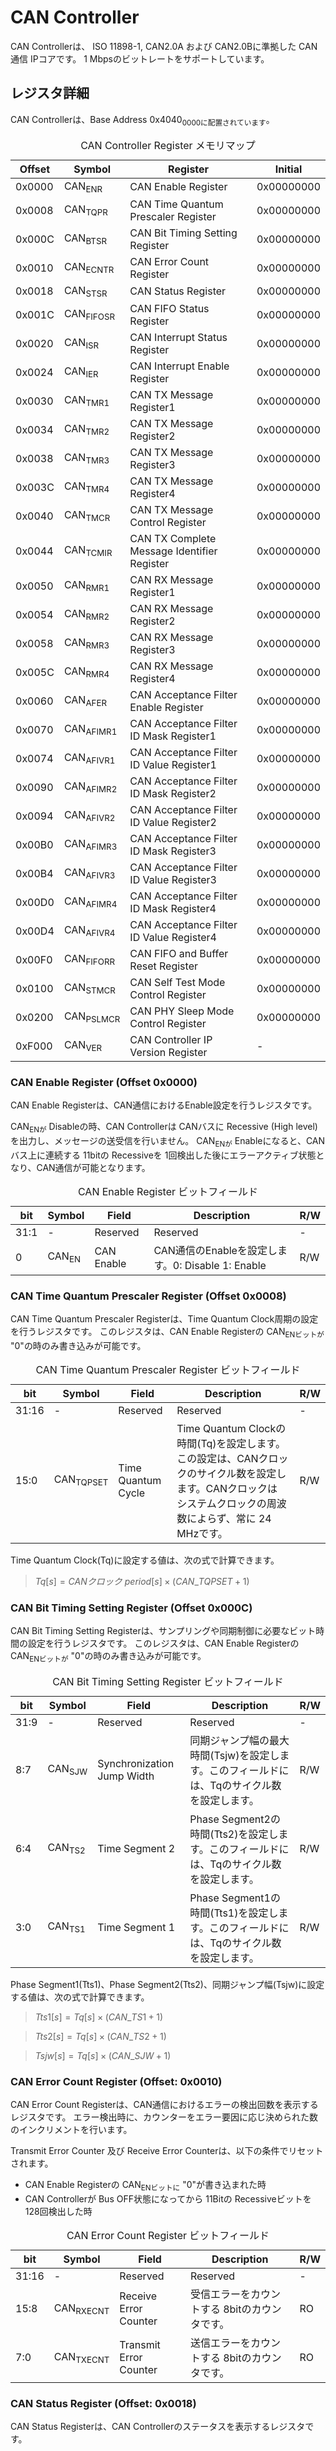 * CAN Controller
  :PROPERTIES:
  :version:  1.0
  :base_address: 0x40400000
  :size:     0x10000
  :END:

CAN Controllerは、 ISO 11898-1, CAN2.0A および CAN2.0Bに準拠した CAN通信 IPコアです。
1 Mbpsのビットレートをサポートしています。

** レジスタ詳細
CAN Controllerは、Base Address 0x4040_0000に配置されています。

#+CAPTION: CAN Controller Register メモリマップ
| Offset | Symbol     | Register                                    |    Initial |
|--------+------------+---------------------------------------------+------------|
| 0x0000 | CAN_ENR    | CAN Enable Register                         | 0x00000000 |
| 0x0008 | CAN_TQPR   | CAN Time Quantum Prescaler Register         | 0x00000000 |
| 0x000C | CAN_BTSR   | CAN Bit Timing Setting Register             | 0x00000000 |
| 0x0010 | CAN_ECNTR  | CAN Error Count Register                    | 0x00000000 |
| 0x0018 | CAN_STSR   | CAN Status Register                         | 0x00000000 |
| 0x001C | CAN_FIFOSR | CAN FIFO Status Register                    | 0x00000000 |
| 0x0020 | CAN_ISR    | CAN Interrupt Status Register               | 0x00000000 |
| 0x0024 | CAN_IER    | CAN Interrupt Enable Register               | 0x00000000 |
| 0x0030 | CAN_TMR1   | CAN TX Message Register1                    | 0x00000000 |
| 0x0034 | CAN_TMR2   | CAN TX Message Register2                    | 0x00000000 |
| 0x0038 | CAN_TMR3   | CAN TX Message Register3                    | 0x00000000 |
| 0x003C | CAN_TMR4   | CAN TX Message Register4                    | 0x00000000 |
| 0x0040 | CAN_TMCR   | CAN TX Message Control Register             | 0x00000000 |
| 0x0044 | CAN_TCMIR  | CAN TX Complete Message Identifier Register | 0x00000000 |
| 0x0050 | CAN_RMR1   | CAN RX Message Register1                    | 0x00000000 |
| 0x0054 | CAN_RMR2   | CAN RX Message Register2                    | 0x00000000 |
| 0x0058 | CAN_RMR3   | CAN RX Message Register3                    | 0x00000000 |
| 0x005C | CAN_RMR4   | CAN RX Message Register4                    | 0x00000000 |
| 0x0060 | CAN_AFER   | CAN Acceptance Filter Enable Register       | 0x00000000 |
| 0x0070 | CAN_AFIMR1 | CAN Acceptance Filter ID Mask Register1     | 0x00000000 |
| 0x0074 | CAN_AFIVR1 | CAN Acceptance Filter ID Value Register1    | 0x00000000 |
| 0x0090 | CAN_AFIMR2 | CAN Acceptance Filter ID Mask Register2     | 0x00000000 |
| 0x0094 | CAN_AFIVR2 | CAN Acceptance Filter ID Value Register2    | 0x00000000 |
| 0x00B0 | CAN_AFIMR3 | CAN Acceptance Filter ID Mask Register3     | 0x00000000 |
| 0x00B4 | CAN_AFIVR3 | CAN Acceptance Filter ID Value Register3    | 0x00000000 |
| 0x00D0 | CAN_AFIMR4 | CAN Acceptance Filter ID Mask Register4     | 0x00000000 |
| 0x00D4 | CAN_AFIVR4 | CAN Acceptance Filter ID Value Register4    | 0x00000000 |
| 0x00F0 | CAN_FIFORR | CAN FIFO and Buffer Reset Register          | 0x00000000 |
| 0x0100 | CAN_STMCR  | CAN Self Test Mode Control Register         | 0x00000000 |
| 0x0200 | CAN_PSLMCR | CAN PHY Sleep Mode Control Register         | 0x00000000 |
| 0xF000 | CAN_VER    | CAN Controller IP Version Register          |          - |

*** CAN Enable Register (Offset 0x0000)
CAN Enable Registerは、CAN通信におけるEnable設定を行うレジスタです。

CAN_ENが Disableの時、CAN Controllerは CANバスに Recessive (High level)を出力し、メッセージの送受信を行いません。
CAN_ENが Enableになると、CANバス上に連続する 11bitの Recessiveを 1回検出した後にエラーアクティブ状態となり、CAN通信が可能となります。

#+CAPTION: CAN Enable Register ビットフィールド
|  bit | Symbol | Field      | Description                                       | R/W |
|------+--------+------------+---------------------------------------------------+-----|
| 31:1 | -      | Reserved   | Reserved                                          | -   |
|    0 | CAN_EN | CAN Enable | CAN通信のEnableを設定します。0: Disable 1: Enable | R/W |

*** CAN Time Quantum Prescaler Register (Offset 0x0008)
CAN Time Quantum Prescaler Registerは、Time Quantum Clock周期の設定を行うレジスタです。
このレジスタは、CAN Enable Registerの CAN_ENビットが "0"の時のみ書き込みが可能です。

#+CAPTION: CAN Time Quantum Prescaler Register ビットフィールド
|   bit | Symbol     | Field              | Description                                                                                                                                                  | R/W |
|-------+------------+--------------------+--------------------------------------------------------------------------------------------------------------------------------------------------------------+-----|
| 31:16 | -          | Reserved           | Reserved                                                                                                                                                     | -   |
|  15:0 | CAN_TQPSET | Time Quantum Cycle | Time Quantum Clockの時間(Tq)を設定します。この設定は、CANクロックのサイクル数を設定します。CANクロックは システムクロックの周波数によらず、常に 24 MHzです。 | R/W |

Time Quantum Clock(Tq)に設定する値は、次の式で計算できます。
#+BEGIN_QUOTE
$Tq[s] = CANクロック\ period[s] \times \left(CAN\_TQPSET+1\right)$
#+END_QUOTE

*** CAN Bit Timing Setting Register (Offset 0x000C)
CAN Bit Timing Setting Registerは、サンプリングや同期制御に必要なビット時間の設定を行うレジスタです。
このレジスタは、CAN Enable Registerの CAN_ENビットが "0"の時のみ書き込みが可能です。

#+CAPTION: CAN Bit Timing Setting Register ビットフィールド
|  bit | Symbol  | Field                      | Description                                                                                  | R/W |
|------+---------+----------------------------+----------------------------------------------------------------------------------------------+-----|
| 31:9 | -       | Reserved                   | Reserved                                                                                     | -   |
|  8:7 | CAN_SJW | Synchronization Jump Width | 同期ジャンプ幅の最大時間(Tsjw)を設定します。このフィールドには、Tqのサイクル数を設定します。 | R/W |
|  6:4 | CAN_TS2 | Time Segment 2             | Phase Segment2の時間(Tts2)を設定します。このフィールドには、Tqのサイクル数を設定します。     | R/W |
|  3:0 | CAN_TS1 | Time Segment 1             | Phase Segment1の時間(Tts1)を設定します。このフィールドには、Tqのサイクル数を設定します。     | R/W |

Phase Segment1(Tts1)、Phase Segment2(Tts2)、同期ジャンプ幅(Tsjw)に設定する値は、次の式で計算できます。
#+BEGIN_QUOTE
$Tts1[s] = Tq[s] \times \left(CAN\_TS1+1\right)$
#+END_QUOTE
#+BEGIN_QUOTE
$Tts2[s] = Tq[s] \times \left(CAN\_TS2+1\right)$
#+END_QUOTE
#+BEGIN_QUOTE
$Tsjw[s] = Tq[s] \times \left(CAN\_SJW+1\right)$
#+END_QUOTE

*** CAN Error Count Register (Offset: 0x0010)
CAN Error Count Registerは、CAN通信におけるエラーの検出回数を表示するレジスタです。
エラー検出時に、カウンターをエラー要因に応じ決められた数のインクリメントを行います。

Transmit Error Counter 及び Receive Error Counterは、以下の条件でリセットされます。
- CAN Enable Registerの CAN_ENビットに "0"が書き込まれた時
- CAN Controllerが Bus OFF状態になってから 11Bitの Recessiveビットを 128回検出した時

#+CAPTION: CAN Error Count Register ビットフィールド
|   bit | Symbol     | Field                  | Description                                   | R/W |
|-------+------------+------------------------+-----------------------------------------------+-----|
| 31:16 | -          | Reserved               | Reserved                                      | -   |
|  15:8 | CAN_RXECNT | Receive Error Counter  | 受信エラーをカウントする 8bitのカウンタです。 | RO  |
|   7:0 | CAN_TXECNT | Transmit Error Counter | 送信エラーをカウントする 8bitのカウンタです。 | RO  |

*** CAN Status Register (Offset: 0x0018)
CAN Status Registerは、CAN Controllerのステータスを表示するレジスタです。

#+CAPTION: CAN Status Register ビットフィールド
|  bit | Symbol     | Field                        | Description                                                                                                                                                                                    | R/W |
|------+------------+------------------------------+------------------------------------------------------------------------------------------------------------------------------------------------------------------------------------------------+-----|
| 31:9 | -          | Reserved                     | Reserved                                                                                                                                                                                       | -   |
|    8 | CAN_TCIFFL | TXCOMPID FIFO Full           | TXCOMPID FIFOの Full状態を示すビットです。0: TXCOMPID FIFOは Not Full状態 1: TXCOMPID FIFOは Full状態                                                                                          | RO  |
|    7 | CAN_RXFFL  | RX FIFO Full                 | RX FIFOの Full状態を示すビットです。0: RX FIFOは Not Full状態 1: RX FIFOは Full状態                                                                                                            | RO  |
|    6 | CAN_TXFFL  | TX FIFO Full                 | TX FIFOの Full状態を示すビットです。0: TX FIFOは Not Full状態 1: TX FIFOが Full状態                                                                                                            | RO  |
|    5 | CAN_TXHBFL | TX High Priority Buffer Full | TX High Priority Bufferの Full状態を示すビットです。0: TX High Priority Bufferは Not Full状態  1: TX High Priority BufferはFull状態                                                            | RO  |
|    4 | CAN_TXFNEP | TX FIFO Not Empty            | TX FIFOの Empty状態を示すビットです。0: TX FIFOは Empty状態 1: TX FIFOは Not Empty状態                                                                                                         | RO  |
|  3:2 | CAN_ESTS   | Error Status                 | Errorステータスを示すビットです。0b00: CAN_EN Disable 0b01: Error Active状態 0b10: Error Passive状態 0b11: Bus OFF状態                                                                         | RO  |
|    1 | CAN_EWRN   | Error Warning                | Error Warningステータスを示すビットです。Transmit Error Counterまたは Receive Error Counterが 96以上の値を示すとき、Error Warning状態と認識します。0: 非Error Warning状態 1: Error Warning状態 | RO  |
|    0 | CAN_BBUSY  | Bus Busy                     | CANバスのステータスを示すビットです。0: Bus Idle状態 または CAN_ENが Disable状態 1: Bus Busy状態 (CANバスの通信が行われている状態)                                                             | RO  |

*** CAN FIFO Status Register (Offset 0x001C)
CAN FIFO Status Registerは、TX FIFO 及び RX FIFOに格納されている CAN Messageの量を読み出すためのレジスタです。

#+CAPTION: CAN FIFO Status Register ビットフィールド
|   bit | Symbol        | Field             | Description                                                         | R/W |
|-------+---------------+-------------------+---------------------------------------------------------------------+-----|
| 31:23 | -             | Reserved          | Reserved                                                            | -   |
| 22:16 | CAN_RXFIFOLVL | CAN RX FIFO Level | RX FIFOに格納されている CAN Messageの現在の量を示すフィールドです。 | RO  |
|  15:7 | -             | Reserved          | Reserved                                                            | -   |
|   6:0 | CAN_TXFIFOLVL | CAN TX FIFO Level | TX FIFOに格納されている CAN Messageの現在の量を示すフィールドです。 | RO  |

*** CAN Interrupt Status Register (Offset: 0x0020)
CAN Interrupt Status Registerは、CAN Controllerの動作における割り込みステータスレジスタです。
CAN_TRNSDNビットを除き、それぞれのビットは 1をセットすると、該当の割り込みをクリアする事ができます。

#+CAPTION: CAN Interrupt Status Register ビットフィールド
|   bit | Symbol      | Field                            | Description                                                                                                                                                                                                                                                                                                                             | R/W  |
|-------+-------------+----------------------------------+-----------------------------------------------------------------------------------------------------------------------------------------------------------------------------------------------------------------------------------------------------------------------------------------------------------------------------------------+------|
| 31:19 | -           | Reserved                         | Reserved                                                                                                                                                                                                                                                                                                                                | -    |
|    18 | CAN_BUSOFF  | Bus Off                          | Bus Offが発生したことを示すビットです。送信エラーカウント値が 255を超える状態を検出した場合に本ビットが "1"にセットされます。                                                                                                                                                                                                           | R/WC |
|    17 | CAN_ERRPSV  | Error Passive                    | Error Passiveが発生したことを示すビットです。送信エラーカウント値 または 受信エラーカウント値が 128を超えた場合に本ビットが "1"にセットされます。                                                                                                                                                                                       | R/WC |
|    16 | CAN_ERRWRN  | Error Warning                    | Error Warningが発生したことを示すビットです。送信エラーカウント値 または 受信エラーカウント値が 96を超えた場合に本ビットが "1"にセットされます。                                                                                                                                                                                        | R/WC |
|    15 | -           | Reserved                         | Reserved                                                                                                                                                                                                                                                                                                                                | -    |
|    14 | CAN_TCIFOVF | TXCOMPID FIFO Overflow           | TXCOMPID FIFOの Overflowが発生したことを示すビットです。TXCOMPID FIFO容量を超える量の、送信が完了した CANフレームのメッセージ識別子が格納された場合に本ビットが "1"にセットされます。                                                                                                                                                   | R/WC |
|    13 | CAN_TCIFUDF | TXCOMPID FIFO Underflow          | TXCOMPID FIFOの Underflowが発生したことを示すビットです。TXCOMPID FIFOが Empty状態の時に、CAN TX Complete Message Identifier Registerから読み出しを行った場合に本ビットが "1"にセットされます。                                                                                                                                         | R/WC |
|    12 | CAN_ACKER   | ACK Error                        | ACK Errorが発生したことを示すビットです。データフレーム、リモートフレームの送信中に ACK Slotビットで Recessive ("1")を検出した場合に本ビットが "1"にセットされます。                                                                                                                                                                    | R/WC |
|    11 | CAN_BITER   | BIT Error                        | BIT Errorが発生したことを示すビットです。送信中の値と異なる受信値を検出した場合に本ビットが "1"にセットされます。                                                                                                                                                                                                                       | R/WC |
|    10 | CAN_STFER   | Stuff Error                      | Stuff Errorが発生したことを示すビットです。受信中に CANバス上で同一の値を連続 6回検出した場合に本ビットが "1"にセットされます。                                                                                                                                                                                                         | R/WC |
|     9 | CAN_FMER    | Form Error                       | Form Errorが発生したことを示すビットです。受信中フレームの固定フィールド内で異なる Formatを検出した場合に本ビットが "1"にセットされます。                                                                                                                                                                                               | R/WC |
|     8 | CAN_CRCER   | CRC Error                        | CRC Errorが発生したことを示すビットです。受信したデータフレーム、リモートフレームの CRC値の期待不一致を検出した場合に本ビットが "1"にセットされます。                                                                                                                                                                                   | R/WC |
|     7 | CAN_RXFOVF  | RX FIFO Overflow                 | RX FIFOの Overflowが発生したことを示すビットです。RX FIFO容量を超えるメッセージを受信した場合に本ビットが "1"にセットされます。                                                                                                                                                                                                         | R/WC |
|     6 | CAN_RXFUDF  | RX FIFO Underflow                | RX FIFOの Underflowが発生したことを示すビットです。RX FIFOが Empty状態の時に、CAN RX Message Registerから読み出しを行った場合に本ビットが "1"にセットされます。                                                                                                                                                                         | R/WC |
|     5 | CAN_RXFVAL  | RX FIFO Data Valid               | RX FIFOにデータが格納されていることを示すビットです。RX FIFOが Not Empty状態となった場合に本ビットが "1"にセットされます。本ビットはクリアしても RX FIFOが Empty状態になるまで、セットされます。RX FIFOに複数のメッセージが格納されている場合、CAN RX Message Registerを読み出した時に、このビットがセットされます。                    | R/WC |
|     4 | CAN_RCVDN   | CAN Message Receive Done         | 新しいメッセージを受信した事を示すビットです。データフレームまたはリモートフレームを正常に受信し、RX FIFOへの受信メッセージの格納が完了した時、本ビットが "1"にセットされます。                                                                                                                                                         | R/WC |
|     3 | CAN_TXFOVF  | TX FIFO Overflow                 | TX FIFOの Overflowが発生したことを示すビットです。TX FIFO容量を超えるメッセージを TX FIFOに書き込んだ場合、本ビットが "1"にセットされます。                                                                                                                                                                                             | R/WC |
|     2 | CAN_TXHBOVF | TX High Priority Buffer Overflow | TX High Priority Bufferの Overflowが発生したことを示すビットです。TX High Priority Bufferにメッセージが格納されている状態で TX High Priority Bufferに別のメッセージを書き込んだ場合、本ビットが "1"にセットされます。                                                                                                                   | R/WC |
|     1 | CAN_ARBLST  | CAN Arbitration Lost             | 送信メッセージの Arbitration Lostが発生した事を示すビットです。データフレーム、リモートフレームの送信中に他ノードとの送信競合が発生し、調停制御により送信を停止した時、本ビットが "1"にセットされます。                                                                                                                                 | R/WC |
|     0 | CAN_TRNSDN  | CAN Message Transmit Done        | メッセージを送信したことを示すビットです。CAN TX Message Control Registerの TXDCEビットを "1"にセットして書き込んだデータフレームまたはリモートフレームの送信が正常に完了し、送信したメッセージ識別子 (IDR)が TXCOMPID FIFOに格納された時、本ビットが "1"にセットされます。本ビットは TXCOMPID FIFOが Empty状態になるとクリアされます。 | RO   |

*** CAN Interrupt Enable Register (Offset: 0x0024)
CAN Interrupt Enable Registerは、CAN Controllerの動作において発生した割り込みイベントを割り込み出力信号に通知するか設定するためのレジスタです。

#+CAPTION: CAN Interrupt Enable Register ビットフィールド
|   bit | Symbol         | Field                                   | Description                                                                                                 | R/W |
|-------+----------------+-----------------------------------------+-------------------------------------------------------------------------------------------------------------+-----|
| 31:19 | -              | Reserved                                | Reserved                                                                                                    | -   |
|    18 | CAN_BUSOFFENB  | Bus Off Enable                          | CAN Controllerの動作においてCAN_BUSOFFイベントが発生した時に割り込み信号を発生させるかどうかを設定します。  | R/W |
|    17 | CAN_ERRPSVENB  | Error Passive Enable                    | CAN Controllerの動作においてCAN_ERRPSVイベントが発生した時に割り込み信号を発生させるかどうかを設定します。  | R/W |
|    16 | CAN_ERRWRNENB  | Error Warning Enable                    | CAN Controllerの動作においてCAN_ERRWRNイベントが発生した時に割り込み信号を発生させるかどうかを設定します。  | R/W |
|    15 | -              | Reserved                                | Reserved                                                                                                    | -   |
|    14 | CAN_TCIFOVFENB | TXCOMPID FIFO Overflow Enable           | CAN Controllerの動作においてCAN_TCIFOVFイベントが発生した時に割り込み信号を発生させるかどうかを設定します。 | R/W |
|    13 | CAN_TCIFUDFENB | TXCOMPID FIFO Underflow Enable          | CAN Controllerの動作においてCAN_TCIFUDFイベントが発生した時に割り込み信号を発生させるかどうかを設定します。 | R/W |
|    12 | CAN_ACKERENB   | ACK Error Enable                        | CAN Controllerの動作においてCAN_ACKERイベントが発生した時に割り込み信号を発生させるかどうかを設定します。   | R/W |
|    11 | CAN_BITERENB   | BIT Error Enable                        | CAN Controllerの動作においてCAN_BITERイベントが発生した時に割り込み信号を発生させるかどうかを設定します。   | R/W |
|    10 | CAN_STFERENB   | Stuff Error Enable                      | CAN Controllerの動作においてCAN_STFERイベントが発生した時に割り込み信号を発生させるかどうかを設定します。   | R/W |
|     9 | CAN_FMERENB    | Form Error Enable                       | CAN Controllerの動作においてCAN_FMERイベントが発生した時に割り込み信号を発生させるかどうかを設定します。    | R/W |
|     8 | CAN_CRCERENB   | CRC Error Enable                        | CAN Controllerの動作においてCAN_CRCERイベントが発生した時に割り込み信号を発生させるかどうかを設定します。   | R/W |
|     7 | CAN_RXFOVFENB  | RX FIFO Overflow Enable                 | CAN Controllerの動作においてCAN_RXFOVFイベントが発生した時に割り込み信号を発生させるかどうかを設定します。  | R/W |
|     6 | CAN_RXFUDFENB  | RX FIFO Underflow Enable                | CAN Controllerの動作においてCAN_RXFUDFイベントが発生した時に割り込み信号を発生させるかどうかを設定します。  | R/W |
|     5 | CAN_RXFVALENB  | RX FIFO Data Valid Enable               | CAN Controllerの動作においてCAN_RXFVALイベントが発生した時に割り込み信号を発生させるかどうかを設定します。  | R/W |
|     4 | CAN_RCVDNENB   | CAN Message Receive Done Enable         | CAN Controllerの動作においてCAN_RCVDNイベントが発生した時に割り込み信号を発生させるかどうかを設定します。   | R/W |
|     3 | CAN_TXFOVFENB  | TX FIFO Overflow Enable                 | CAN Controllerの動作においてCAN_TXFOVFイベントが発生した時に割り込み信号を発生させるかどうかを設定します。  | R/W |
|     2 | CAN_TXHBOVFENB | TX High Priority Buffer Overflow Enable | CAN Controllerの動作においてCAN_TXHBOVFイベントが発生した時に割り込み信号を発生させるかどうかを設定します。 | R/W |
|     1 | CAN_ARBLSTENB  | CAN Arbitration Lost Enable             | CAN Controllerの動作においてCAN_ARBLSTイベントが発生した時に割り込み信号を発生させるかどうかを設定します。  | R/W |
|     0 | CAN_TRNSDNENB  | CAN Message Transmit Done Enable        | CAN Controllerの動作においてCAN_TRNSDNイベントが発生した時に割り込み信号を発生させるかどうかを設定します。  | R/W |

*** CAN TX Message Register 1 (Offset 0x0030)
CAN TX Message Register 1は、送信する CANフレームのメッセージ識別子 (IDR)を TX FIFO または TX High Priority Bufferに書き込むためのレジスタです。
データを書き込む Storageの選択は、送信メッセージを CAN TX Message Register 1, 2, 3, 4へ書き込んだ後に行う、CAN TX Message Control Registerの制御により行います。

#+CAPTION: CAN TX Message Register 1 ビットフィールド
|   bit | Symbol     | Field                                   | Description                                                                                                                                                                                             | R/W |
|-------+------------+-----------------------------------------+---------------------------------------------------------------------------------------------------------------------------------------------------------------------------------------------------------+-----|
| 31:21 | CAN_TXID1  | TX Standard Message ID                  | ID[28:18]を書き込むためのフィールドです。標準フレーム、拡張フレームの両方の送信時に使用されます。                                                                                                       | R/W |
|    20 | CAN_TXSRTR | TX Standard Remote Transmission Request | RTR、SRRを書き込むためのビットです。標準フレーム、拡張フレームの両方の送信時に使用されます。- RTR(標準フレーム): 0: データフレーム 1: リモートフレーム - SRR(拡張フレーム): 1に設定する必要があります。 | R/W |
|    19 | CAN_TXIDE  | TX Identifier Extension                 | IDEを書き込むためのビットです。標準フレーム、拡張フレームの両方の送信時に使用されます。0: 標準フレーム 1: 拡張フレーム                                                                                  | R/W |
|  18:1 | CAN_TXID2  | TX Extended Message ID                  | ID[17:0]を書き込むためのフィールドです。拡張フレーム送信時のみ使用されます。CAN_TXIDEビットを "0"に設定した場合、このフィールドに書き込んだデータは使用されません。                                     | R/W |
|     0 | CAN_TXERTR | TX Extended Remote Transmission Request | 拡張フレーム送信でのみ使用されるRTRを書き込むためのビットです。0: データフレーム 1: リモートフレーム CAN_TXIDEビットを0に設定した場合は、このビットの書き込み値は使用されません。                       | R/W |

*** CAN TX Message Register 2 (Offset 0x0034)
CAN TX Message Register 2は、送信する CANフレームのデータ長コード (DLC)を TX FIFO または TX High Priority Bufferに書き込むためのレジスタです。
データを書き込む Storageの選択は、送信メッセージを CAN TX Message Register 1, 2, 3, 4へ書き込んだ後に行う、CAN TX Message Control Registerの制御により行います。

#+CAPTION: CAN TX Message Register 2 ビットフィールド
|  bit | Symbol    | Field               | Description                                                                                                                                                                                                                               | R/W |
|------+-----------+---------------------+-------------------------------------------------------------------------------------------------------------------------------------------------------------------------------------------------------------------------------------------+-----|
| 31:4 | -         | Reserved            | Reserved                                                                                                                                                                                                                                  | -   |
|  3:0 | CAN_TXDLC | TX Data Length Code | DCL[3:0]を書き込むためのフィールドです。標準フレーム、拡張フレームの両方の送信時に使用されます。このフィールドには データフレームの送信 Byte数や リモートフレームの送信時に要求するデータの Byte数を設定します。設定可能な値は 0〜8です。 | R/W |

*** CAN TX Message Register 3 (Offset 0x0038)
CAN TX Message Register 3は、CANのデータフレームを送信する場合において、データフィールドの Byte 0から Byte 3 (Data Word 1)を TX FIFO または TX High Priority Bufferに書き込むためのレジスタです。
データを書き込む Storageの選択は、送信メッセージを CAN TX Message Register 1, 2, 3, 4へ書き込んだ後に行う、CAN TX Message Control Registerの制御により行います。
データフレームを送信しない場合は、このレジスタに書き込まれている値は使用されません。

#+CAPTION: CAN TX Message Register 3 ビットフィールド
|   bit | Symbol    | Field          | Description                                                                                                                                                                                                                         | R/W |
|-------+-----------+----------------+-------------------------------------------------------------------------------------------------------------------------------------------------------------------------------------------------------------------------------------+-----|
| 31:24 | CAN_TXDB0 | TX Data Byte 0 | データフィールドの Byte 0を書き込むためのフィールドです。データフレームを送信する場合で 且つ、CAN TX Message Register 2の DLCフィールドを 1以上に設定した場合、このフィールドに書き込んだデータがデータフレームとして送信されます。 | R/W |
| 23:16 | CAN_TXDB1 | TX Data Byte 1 | データフィールドの Byte 1を書き込むためのフィールドです。データフレームを送信する場合で 且つ、CAN TX Message Register 2の DLCフィールドを 2以上に設定した場合、このフィールドに書き込んだデータがデータフレームとして送信されます。 | R/W |
|  15:8 | CAN_TXDB2 | TX Data Byte 2 | データフィールドの Byte 2を書き込むためのフィールドです。データフレームを送信する場合で 且つ、CAN TX Message Register 2の DLCフィールドを 3以上に設定した場合、このフィールドに書き込んだデータがデータフレームとして送信されます。 | R/W |
|   7:0 | CAN_TXDB3 | TX Data Byte 3 | データフィールドの Byte 3を書き込むためのフィールドです。データフレームを送信する場合で 且つ、CAN TX Message Register 2の DLCフィールドを 4以上に設定した場合、このフィールドに書き込んだデータがデータフレームとして送信されます。 | R/W |

*** CAN TX Message Register 4 (Offset 0x003C)
CAN TX Message Register 4は、CANのデータフレームを送信する場合において、データフィールドの Byte 4から Byte 7 (Data Word 2)を TX FIFO または TX High Priority Bufferに書き込むためのレジスタです。
データを書き込む Storageの選択は、送信メッセージを CAN TX Message Register 1, 2, 3, 4へ書き込んだ後に行う、CAN TX Message Control Registerの制御により行います。
データフレームを送信しない場合は、このレジスタに書き込まれている値は使用されません。

#+CAPTION: CAN TX Message Register 4 ビットフィールド
|   bit | Symbol    | Field          | Description                                                                                                                                                                                                                         | R/W |
|-------+-----------+----------------+-------------------------------------------------------------------------------------------------------------------------------------------------------------------------------------------------------------------------------------+-----|
| 31:24 | CAN_TXDB4 | TX Data Byte 4 | データフィールドの Byte 4を書き込むためのフィールドです。データフレームを送信する場合で 且つ、CAN TX Message Register 2の DLCフィールドを 5以上に設定した場合、このフィールドに書き込んだデータがデータフレームとして送信されます。 | R/W |
| 23:16 | CAN_TXDB5 | TX Data Byte 5 | データフィールドの Byte 5を書き込むためのフィールドです。データフレームを送信する場合で 且つ、CAN TX Message Register 2の DLCフィールドを 6以上に設定した場合、このフィールドに書き込んだデータがデータフレームとして送信されます。 | R/W |
|  15:8 | CAN_TXDB6 | TX Data Byte 6 | データフィールドの Byte 6を書き込むためのフィールドです。データフレームを送信する場合で 且つ、CAN TX Message Register 2の DLCフィールドを 7以上に設定した場合、このフィールドに書き込んだデータがデータフレームとして送信されます。 | R/W |
|   7:0 | CAN_TXDB7 | TX Data Byte 7 | データフィールドの Byte 7を書き込むためのフィールドです。データフレームを送信する場合で 且つ、CAN TX Message Register 2の DLCフィールドを 8以上に設定した場合、このフィールドに書き込んだデータがデータフレームとして送信されます。 | R/W |

*** CAN TX Message Control Register (Offset 0x0040)
CAN TX Message Control Registerは、送信する CANフレームに関するストレージの制御を行うためのレジスタです。

#+CAPTION: CAN TX Message Control Register ビットフィールド
|  bit | Symbol      | Field                                    | Description                                                                                                                                                                                                                                                                                                                                                                                                                                                                                                | R/W |
|------+-------------+------------------------------------------+------------------------------------------------------------------------------------------------------------------------------------------------------------------------------------------------------------------------------------------------------------------------------------------------------------------------------------------------------------------------------------------------------------------------------------------------------------------------------------------------------------+-----|
| 31:9 | -           | Reserved                                 | Reserved                                                                                                                                                                                                                                                                                                                                                                                                                                                                                                   | -   |
|    8 | CAN_TXDCE   | TX Complete Detect Enable                | TX FIFO または TX High Priority Bufferに書き込んだデータの送信が完了した時、CAN Message Transmit Done割り込みを発生させるか設定するためのビットです。このフィールドは TXFSDRビット または TXHBSDRビットを書き込む前か、書き込みと同時にセットしてください。1: 書き込んだデータの送信完了時にTRNSDN割り込みを発生させ、送信したメッセージ識別子 (IDR)を TXCOMPID FIFOに格納します 0: 書き込んだデータの送信完了時にTRNSDN割り込みを発生させず、送信したメッセージ識別子 (IDR)を TXCOMPID FIFOに格納しません | R/W |
|  7:2 | -           | Reserved                                 | Reserved                                                                                                                                                                                                                                                                                                                                                                                                                                                                                                   | -   |
|    1 | CAN_TXHBSDR | TX High Priority Buffer Store Data Ready | 送信メッセージを TX High Priority Bufferへ書き込むためのビットです。送信メッセージを CAN TX Message Register 1, 2, 3, 4へ書き込んだ後に、このビットに "1"をセットすると TX High Priority Bufferにデータが書き込まれ送信可能な状態になります。                                                                                                                                                                                                                                                              | WO  |
|    0 | CAN_TXFSDR  | TX FIFO Store Data Ready                 | 送信メッセージを TX FIFOへ書き込むためのビットです。送信メッセージを CAN TX Message Register 1, 2, 3, 4へ書き込んだ後に、このビットに "1"をセットすると TX FIFOにデータが書き込まれ送信可能な状態になります。                                                                                                                                                                                                                                                                                              | WO  |

*** CAN TX Complete Message Identifier Register (Offset 0x0044)
CAN TX Complete Message Identifier Registerは、送信が完了した CANフレームのメッセージ識別子 (IDR)を TXCOMPID FIFOから読み出すためのレジスタです。
このレジスタでは、CAN TX Message Control Registerの TXDCEビットを "1"にセットして 書き込んだ送信メッセージの IDRを読み出すことができます。

#+CAPTION: CAN TX Complete Message Identifier Register ビットフィールド
|   bit | Symbol         | Field                                            | Description                                                                                      | R/W |
|-------+----------------+--------------------------------------------------+--------------------------------------------------------------------------------------------------+-----|
| 31:21 | CAN_TXCOMPID1  | TX Complete Standard Message ID                  | 送信が完了したメッセージの ID[28:18]フィールドを TXCOMPID_FIFOから読み出すためのフィールドです。 | RO  |
|    20 | CAN_TXCOMPSRTR | TX Complete Standard Remote Transmission Request | 送信が完了したメッセージの SRRビットを TXCOMPID_FIFOから読み出すためのビットです。               | RO  |
|    19 | CAN_TXCOMPIDE  | TX Complete Identifier Extension                 | 送信が完了したメッセージの IDEビットを TXCOMPID_FIFOから読み出すためのビットです。               | RO  |
|  18:1 | CAN_TXCOMPID2  | TX Complete Extended Message ID                  | 送信が完了したメッセージの ID[17:0]フィールドを TXCOMPID_FIFOから読み出すためのフィールドです。  | RO  |
|     0 | CAN_TXCOMPERTR | TX Complete Extended Remote Transmission Request | 送信が完了したメッセージの RTRビットを TXCOMPID_FIFOから読み出すためのビットです。               | RO  |

*** CAN RX Message Register 1 (Offset 0x0050)
CAN RX Message Register 1は、受信した CANフレームのメッセージ識別子 (IDR)を RX FIFOから読み出すためのレジスタです。

#+CAPTION: CAN RX Message Register1 ビットフィールド
|   bit | Symbol     | Field                                   | Description                                                                                                                                                                                      | R/W |
|-------+------------+-----------------------------------------+--------------------------------------------------------------------------------------------------------------------------------------------------------------------------------------------------+-----|
| 31:21 | CAN_RXID1  | RX Standard Message ID                  | 受信した標準フレーム または、拡張フレームの ID[28:18]フィールドを RX FIFOから読み出すためのフィールドです。                                                                                      | RO  |
|    20 | CAN_RXSRTR | RX Standard Remote Transmission Request | 受信した標準フレームの RTRビット または、拡張フレームの　SRRビットを RX FIFOから読み出すためのビットです。- 標準フレーム 0: データフレーム 1: リモートフレーム - 拡張フレーム: 1が読み出されます | RO  |
|    19 | CAN_RXIDE  | RX Identifier Extension                 | 受信した標準フレーム または、拡張フレームの IDEビットを RX FIFOから読み出すためのビットです。0: 標準フレーム 1: 拡張フレーム                                                                     | RO  |
|  18:1 | CAN_RXID2  | RX Extended Message ID                  | 受信した拡張フレームの ID[17:0]フィールドを RX FIFOから読み出すためのフィールドです。標準フレームの場合は、0が読み出されます。                                                                   | RO  |
|     0 | CAN_RXERTR | RX Extended Remote Transmission Request | 受信した拡張フレームの RTRビットを RX FIFOから読み出すためのビットです。0: データフレーム 1: リモートフレーム 標準フレームの場合は、0が読み出されます。                                          | RO  |

*** CAN RX Message Register 2 (Offset 0x0054)
CAN RX Message Register 2は、受信した CANフレームの受信データ長コード (DLC)を RX FIFOから読み出すためのレジスタです。

#+CAPTION: CAN RX Message Register 2 ビットフィールド
|  bit | Symbol    | Field               | Description                                                                                                                                                                                                                                          | R/W |
|------+-----------+---------------------+------------------------------------------------------------------------------------------------------------------------------------------------------------------------------------------------------------------------------------------------------+-----|
| 31:4 | -         | Reserved            | Reserved                                                                                                                                                                                                                                             | -   |
|  3:0 | CAN_RXDLC | RX Data Length Code | 受信した標準フレーム または、拡張フレームの DLC[3:0]フィールドを RX FIFOから読み出すためのフィールドです。このフィールドから読み出される値は、リモートフレームの受信時を除き CAN RX Message Register 3、4に格納されたデータの有効 Byte数を示します。 | RO  |

*** CAN RX Message Register 3 (Offset 0x0058)
CAN RX Message Register 3は、受信した CANフレームのデータフィールドの Byte 0から Byte 3 (Data Word 1)を RX FIFOから読み出すためのレジスタです。

データフレームを受信していない場合でも、このレジスタは読み出しを行う必要があります。
データフレームを受信していない場合、読み出される値は無効であるため破棄してください (読み出し値は 0となります)。

#+CAPTION: CAN RX Message Register 3 ビットフィールド
|   bit | Symbol    | Field          | Description                                                                                                                                                                                                             | R/W |
|-------+-----------+----------------+-------------------------------------------------------------------------------------------------------------------------------------------------------------------------------------------------------------------------+-----|
| 31:24 | CAN_RXDB0 | RX Data Byte 0 | データフィールドの Byte 0を RX FIFOから読み出すためのフィールドです。受信データがデータフレームで 且つ、CAN RX Message Register 2の CAN_RXDLCフィールドが 1以上を示す時、このフィールドのデータは有効データとなります。 | RO  |
| 23:16 | CAN_RXDB1 | RX Data Byte 1 | データフィールドの Byte 1を RX FIFOから読み出すためのフィールドです。受信データがデータフレームで 且つ、CAN RX Message Register 2の CAN_RXDLCフィールドが 2以上を示す時、このフィールドのデータは有効データとなります。 | RO  |
|  15:8 | CAN_RXDB2 | RX Data Byte 2 | データフィールドの Byte 2を RX FIFOから読み出すためのフィールドです。受信データがデータフレームで 且つ、CAN RX Message Register 2の CAN_RXDLCフィールドが 3以上を示す時、このフィールドのデータは有効データとなります。 | RO  |
|   7:0 | CAN_RXDB3 | RX Data Byte 3 | データフィールドの Byte 3を RX FIFOから読み出すためのフィールドです。受信データがデータフレームで 且つ、CAN RX Message Register 2の CAN_RXDLCフィールドが 4以上を示す時、このフィールドのデータは有効データとなります。 | RO  |

*** CAN RX Message Register4 (Offset 0x005C)
CAN RX Message Register 4は、受信した CANフレームのデータフィールドの Byte 4から Byte 7 (Data Word 2)を RX FIFOから読み出すためのレジスタです。

データフレームを受信していない場合でも、このレジスタは読み出しを行う必要があります。
データフレームを受信していない場合、読み出される値は無効であるため破棄してください (読み出し値は 0となります)。

#+CAPTION: CAN RX Message Register 4 ビットフィールド
|   bit | Symbol    | Field          | Description                                                                                                                                                                                                             | R/W |
|-------+-----------+----------------+-------------------------------------------------------------------------------------------------------------------------------------------------------------------------------------------------------------------------+-----|
| 31:24 | CAN_RXDB4 | RX Data Byte 4 | データフィールドの Byte 4を RX FIFOから読み出すためのフィールドです。受信データがデータフレームで 且つ、CAN RX Message Register 2の CAN_RXDLCフィールドが 5以上を示す時、このフィールドのデータは有効データとなります。 | RO  |
| 23:16 | CAN_RXDB5 | RX Data Byte 5 | データフィールドの Byte 5を RX FIFOから読み出すためのフィールドです。受信データがデータフレームで 且つ、CAN RX Message Register 2の CAN_RXDLCフィールドが 6以上を示す時、このフィールドのデータは有効データとなります。 | RO  |
|  15:8 | CAN_RXDB6 | RX Data Byte 6 | データフィールドの Byte 6を RX FIFOから読み出すためのフィールドです。受信データがデータフレームで 且つ、CAN RX Message Register 2の CAN_RXDLCフィールドが 7以上を示す時、このフィールドのデータは有効データとなります。 | RO  |
|   7:0 | CAN_RXDB7 | RX Data Byte 7 | データフィールドの Byte 7を RX FIFOから読み出すためのフィールドです。受信データがデータフレームで 且つ、CAN RX Message Register 2の CAN_RXDLCフィールドが 8以上を示す時、このフィールドのデータは有効データとなります。 | RO  |

*** CAN Acceptance Filter Enable Register (Offset 0x0060)
CAN Acceptance Filter Enable Registerは、CAN Acceptance Filterの設定を行うレジスタです。

初期状態では全ての CAN Acceptance Filterが無効となっており、メッセージの受信を行うことができません。
CANメッセージの受信を行うには、必ず 1個以上の CAN Acceptance Filterを有効化する必要があります。

このレジスタは、CAN Enable Registerの CAN_ENビットが "0"の時のみ書き込みが可能です。

#+CAPTION: CAN Acceptance Filter Enable Register ビットフィールド
|  bit | Symbol   | Field                  | Description                                                                                                                                                                                                                       | R/W |
|------+----------+------------------------+-----------------------------------------------------------------------------------------------------------------------------------------------------------------------------------------------------------------------------------+-----|
| 31:4 | -        | Reserved               | Reserved                                                                                                                                                                                                                          | -   |
|    3 | CAN_UAF4 | Use Acceptance Filter4 | Acceptance Filter 4の使用有無を設定するためのビットです。このビットが "1"に設定されている時、CAN Acceptance Filter ID Value Register 4と CAN Acceptance Filter ID Mask Register 4の設定値が Acceptance Filterとして使用されます。 | R/W |
|    2 | CAN_UAF3 | Use Acceptance Filter3 | Acceptance Filter 3の使用有無を設定するためのビットです。このビットが "1"に設定されている時、CAN Acceptance Filter ID Value Register 3と CAN Acceptance Filter ID Mask Register 3の設定値が Acceptance Filterとして使用されます。 | R/W |
|    1 | CAN_UAF2 | Use Acceptance Filter2 | Acceptance Filter 2の使用有無を設定するためのビットです。このビットが "1"に設定されている時、CAN Acceptance Filter ID Value Register 2と CAN Acceptance Filter ID Mask Register 2の設定値が Acceptance Filterとして使用されます。 | R/W |
|    0 | CAN_UAF1 | Use Acceptance Filter1 | Acceptance Filter 1の使用有無を設定するためのビットです。このビットが "1"に設定されている時、CAN Acceptance Filter ID Value Register 1と CAN Acceptance Filter ID Mask Register 1の設定値が Acceptance Filterとして使用されます。 | R/W |

*** CAN Acceptance Filter ID Mask Register 1 (Offset 0x0070)
CAN Acceptance Filter ID Mask Register 1は、CAN Acceptance Filter 1で受信フレームとの比較を行うフィールドを設定するためのレジスタです。
このレジスタで "1"がセットされたビットは、受信フレームとの比較対象となります。

このレジスタは、CAN Enable Registerの CAN_ENビットが "0"の時のみ書き込みが可能です。

#+CAPTION: CAN Acceptance Filter ID Mask Register1 ビットフィールド
|   bit | Symbol       | Field                                       | Description                                                                                                                                        | R/W |
|-------+--------------+---------------------------------------------+----------------------------------------------------------------------------------------------------------------------------------------------------+-----|
| 31:21 | CAN_ID1AFM1  | Standard Message ID Mask 1                  | CAN Acceptance Filter 1において、標準フレーム または、拡張フレームの ID[28:18]フィールドのうち比較に使用するビットを設定するためのフィールドです。 | R/W |
|    20 | CAN_SRTRAFM1 | Standard Remote Transmission Request Mask 1 | CAN Acceptance Filter 1において、標準フレームの RTRビット または、拡張フレームから受信する SRRビットを比較に使用するかを設定するためのビットです。 | R/W |
|    19 | CAN_IDEAFM1  | Identifier Extension Mask 1                 | CAN Acceptance Filter 1において、標準フレーム または、拡張フレームの IDEビットを比較に使用するかを設定するためのビットです。                       | R/W |
|  18:1 | CAN_ID2AFM1  | Extended Message ID Mask 1                  | CAN Acceptance Filter 1において、拡張フレームの ID[17:0]フィールドのうち比較に使用するビットを設定するためのフィールドです。                       | R/W |
|     0 | CAN_ERTRAFM1 | Extended Remote Transmission Request Mask 1 | CAN Acceptance Filter 1において、拡張フレームの RTRビットを比較に使用するかを設定するためのビットです。                                            | R/W |

*** CAN Acceptance Filter ID Value Register 1 (Offset 0x0074)
CAN Acceptance Filter ID Value Register 1は、Acceptance Filter 1で受信フレームとの比較を行う値を設定するためのレジスタです。
CAN Acceptance Filter ID Mask Register 1で "1"がセットされているビットが、受信フレームと CAN Acceptance FIlter ID Value Register 1の間で一致した場合、その受信フレームが RX FIFOに格納されます。
従って、CAN Acceptance Filter ID Mask Register 1でセットされていないビットは、フィルターの対象となりません。

このレジスタは、CAN Enable Registerの CAN_ENビットが "0"の時のみ書き込みが可能です。

#+CAPTION: CAN Acceptance Filter ID Value Register1 ビットフィールド
|   bit | Symbol       | Field                                        | Description                                                                                                                                    | R/W |
|-------+--------------+----------------------------------------------+------------------------------------------------------------------------------------------------------------------------------------------------+-----|
| 31:21 | CAN_ID1AFV1  | Standard Message ID Value 1                  | CAN Acceptance Filter 1において、標準フレーム または、拡張フレームの ID[28:18]フィールドのフィルター値を設定するためのフィールドです。         | R/W |
|    20 | CAN_SRTRAFV1 | Standard Remote Transmission Request Value 1 | CAN Acceptance Filter 1において、標準フレームの RTRビット または、拡張フレームから受信する SRRビットのフィルター値を設定するためのビットです。 | R/W |
|    19 | CAN_IDEAFV1  | Identifier Extension Value 1                 | CAN Acceptance Filter 1において、標準フレーム または、拡張フレームの IDEビットのフィルター値を設定するためのビットです。                       | R/W |
|  18:1 | CAN_ID2AFV1  | Extended Message ID Value 1                  | CAN Acceptance Filter 1において、拡張フレームの ID[17:0]フィールドのフィルター値を設定するためのフィールドです。                               | R/W |
|     0 | CAN_ERTRAFV1 | Extended Remote Transmission Request Value 1 | CAN Acceptance Filter 1において、拡張フレームの RTRビットのフィルター値を設定するためのビットです。                                            | R/W |

*** CAN Acceptance Filter ID Mask Register 2 (Offset 0x0090)
CAN Acceptance Filter ID Mask Register 2は、CAN Acceptance Filter 2で受信フレームとの比較を行うフィールドを設定するためのレジスタです。
このレジスタで "1"がセットされたビットは、受信フレームとの比較対象となります。

このレジスタは、CAN Enable Registerの CAN_ENビットが "0"の時のみ書き込みが可能です。

#+CAPTION: CAN Acceptance Filter ID Mask Register 2 ビットフィールド
|   bit | Symbol       | Field                                       | Description                                                                                                                                        | R/W |
|-------+--------------+---------------------------------------------+----------------------------------------------------------------------------------------------------------------------------------------------------+-----|
| 31:21 | CAN_ID1AFM2  | Standard Message ID Mask 2                  | CAN Acceptance Filter 2において、標準フレーム または、拡張フレームの ID[28:18]フィールドのうち比較に使用するビットを設定するためのフィールドです。 | R/W |
|    20 | CAN_SRTRAFM2 | Standard Remote Transmission Request Mask 2 | CAN Acceptance Filter 2において、標準フレームの RTRビット または、拡張フレームから受信する SRRビットを比較に使用するかを設定するためのビットです。 | R/W |
|    19 | CAN_IDEAFM2  | Identifier Extension Mask 2                 | CAN Acceptance Filter 2において、標準フレーム または、拡張フレームの IDEビットを比較に使用するかを設定するためのビットです。                       | R/W |
|  18:1 | CAN_ID2AFM2  | Extended Message ID Mask 2                  | CAN Acceptance Filter 2において、拡張フレームの ID[17:0]フィールドのうち比較に使用するビットを設定するためのフィールドです。                       | R/W |
|     0 | CAN_ERTRAFM2 | Extended Remote Transmission Request Mask 2 | CAN Acceptance Filter 2において、拡張フレームの RTRビットを比較に使用するかを設定するためのビットです。                                            | R/W |

*** CAN Acceptance Filter ID Value Register 2 (Offset 0x0094)
CAN Acceptance Filter ID Value Register 2は、Acceptance Filter 2で受信フレームとの比較を行う値を設定するためのレジスタです。
CAN Acceptance Filter ID Mask Register 2で "1"がセットされているビットが、受信フレームと CAN Acceptance FIlter ID Value Register 2の間で一致した場合、その受信フレームが RX FIFOに格納されます。
従って、CAN Acceptance Filter ID Mask Register 2でセットされていないビットは、フィルターの対象となりません。

このレジスタは、CAN Enable Registerの CAN_ENビットが "0"の時のみ書き込みが可能です。

#+CAPTION: CAN Acceptance Filter ID Value Register 2 ビットフィールド
|   bit | Symbol       | Field                                        | Description                                                                                                                                    | R/W |
|-------+--------------+----------------------------------------------+------------------------------------------------------------------------------------------------------------------------------------------------+-----|
| 31:21 | CAN_ID1AFV2  | Standard Message ID Value 2                  | CAN Acceptance Filter 2において、標準フレーム または、拡張フレームの ID[28:18]フィールドのフィルター値を設定するためのフィールドです。         | R/W |
|    20 | CAN_SRTRAFV2 | Standard Remote Transmission Request Value 2 | CAN Acceptance Filter 2において、標準フレームの RTRビット または、拡張フレームから受信する SRRビットのフィルター値を設定するためのビットです。 | R/W |
|    19 | CAN_IDEAFV2  | Identifier Extension Value 2                 | CAN Acceptance Filter 2において、標準フレーム または、拡張フレームの IDEビットのフィルター値を設定するためのビットです。                       | R/W |
|  18:1 | CAN_ID2AFV2  | Extended Message ID Value 2                  | CAN Acceptance Filter 2において、拡張フレームの ID[17:0]フィールドのフィルター値を設定するためのフィールドです。                               | R/W |
|     0 | CAN_ERTRAFV2 | Extended Remote Transmission Request Value 2 | CAN Acceptance Filter 2において、拡張フレームの RTRビットのフィルター値を設定するためのビットです。                                            | R/W |

*** CAN Acceptance Filter ID Mask Register 3 (Offset 0x00B0)
CAN Acceptance Filter ID Mask Register 3は、CAN Acceptance Filter 3で受信フレームとの比較を行うフィールドを設定するためのレジスタです。
このレジスタで "1"がセットされたビットは、受信フレームとの比較対象となります。

このレジスタは、CAN Enable Registerの CAN_ENビットが "0"の時のみ書き込みが可能です。

#+CAPTION: CAN Acceptance Filter ID Mask Register 3 ビットフィールド
|   bit | Symbol       | Field                                       | Description                                                                                                                                        | R/W |
|-------+--------------+---------------------------------------------+----------------------------------------------------------------------------------------------------------------------------------------------------+-----|
| 31:21 | CAN_ID1AFM3  | Standard Message ID Mask 3                  | CAN Acceptance Filter 3において、標準フレーム または、拡張フレームの ID[28:18]フィールドのうち比較に使用するビットを設定するためのフィールドです。 | R/W |
|    20 | CAN_SRTRAFM3 | Standard Remote Transmission Request Mask 3 | CAN Acceptance Filter 3において、標準フレームの RTRビット または、拡張フレームから受信する SRRビットを比較に使用するかを設定するためのビットです。 | R/W |
|    19 | CAN_IDEAFM3  | Identifier Extension Mask 3                 | CAN Acceptance Filter 3において、標準フレーム または、拡張フレームの IDEビットを比較に使用するかを設定するためのビットです。                       | R/W |
|  18:1 | CAN_ID2AFM3  | Extended Message ID Mask 3                  | CAN Acceptance Filter 3において、拡張フレームの ID[17:0]フィールドのうち比較に使用するビットを設定するためのフィールドです。                       | R/W |
|     0 | CAN_ERTRAFM3 | Extended Remote Transmission Request Mask 3 | CAN Acceptance Filter 3において、拡張フレームの RTRビットを比較に使用するかを設定するためのビットです。                                            | R/W |

*** CAN Acceptance Filter ID Value Register 3 (Offset 0x00B4)
CAN Acceptance Filter ID Value Register 3は、Acceptance Filter 3で受信フレームとの比較を行う値を設定するためのレジスタです。
CAN Acceptance Filter ID Mask Register 3で "1"がセットされているビットが、受信フレームと CAN Acceptance FIlter ID Value Register 3の間で一致した場合、その受信フレームが RX FIFOに格納されます。
従って、CAN Acceptance Filter ID Mask Register 3でセットされていないビットは、フィルターの対象となりません。

このレジスタは、CAN Enable Registerの CAN_ENビットが "0"の時のみ書き込みが可能です。

#+CAPTION: CAN Acceptance Filter ID Value Register 3 ビットフィールド
|   bit | Symbol       | Field                                        | Description                                                                                                                                    | R/W |
|-------+--------------+----------------------------------------------+------------------------------------------------------------------------------------------------------------------------------------------------+-----|
| 31:21 | CAN_ID1AFV3  | Standard Message ID Value 3                  | CAN Acceptance Filter 3において、標準フレーム または、拡張フレームの ID[28:18]フィールドのフィルター値を設定するためのフィールドです。         | R/W |
|    20 | CAN_SRTRAFV3 | Standard Remote Transmission Request Value 3 | CAN Acceptance Filter 3において、標準フレームの RTRビット または、拡張フレームから受信する SRRビットのフィルター値を設定するためのビットです。 | R/W |
|    19 | CAN_IDEAFV3  | Identifier Extension Value 3                 | CAN Acceptance Filter 3において、標準フレーム または、拡張フレームの IDEビットのフィルター値を設定するためのビットです。                       | R/W |
|  18:1 | CAN_ID2AFV3  | Extended Message ID Value 3                  | CAN Acceptance Filter 3において、拡張フレームの ID[17:0]フィールドのフィルター値を設定するためのフィールドです。                               | R/W |
|     0 | CAN_ERTRAFV3 | Extended Remote Transmission Request Value 3 | CAN Acceptance Filter 3において、拡張フレームの RTRビットのフィルター値を設定するためのビットです。                                            | R/W |

*** CAN Acceptance Filter ID Mask Register 4 (Offset 0x00D0)
CAN Acceptance Filter ID Mask Register 4は、CAN Acceptance Filter 4で受信フレームとの比較を行うフィールドを設定するためのレジスタです。
このレジスタで "1"がセットされたビットは、受信フレームとの比較対象となります。

このレジスタは、CAN Enable Registerの CAN_ENビットが "0"の時のみ書き込みが可能です。

#+CAPTION: CAN Acceptance Filter ID Mask Register 4 ビットフィールド
|   bit | Symbol       | Field                                       | Description                                                                                                                                        | R/W |
|-------+--------------+---------------------------------------------+----------------------------------------------------------------------------------------------------------------------------------------------------+-----|
| 31:21 | CAN_ID1AFM3  | Standard Message ID Mask 4                  | CAN Acceptance Filter 4において、標準フレーム または、拡張フレームの ID[28:18]フィールドのうち比較に使用するビットを設定するためのフィールドです。 | R/W |
|    20 | CAN_SRTRAFM3 | Standard Remote Transmission Request Mask 4 | CAN Acceptance Filter 4において、標準フレームの RTRビット または、拡張フレームから受信する SRRビットを比較に使用するかを設定するためのビットです。 | R/W |
|    19 | CAN_IDEAFM3  | Identifier Extension Mask 4                 | CAN Acceptance Filter 4において、標準フレーム または、拡張フレームの IDEビットを比較に使用するかを設定するためのビットです。                       | R/W |
|  18:1 | CAN_ID2AFM3  | Extended Message ID Mask 4                  | CAN Acceptance Filter 4において、拡張フレームの ID[17:0]フィールドのうち比較に使用するビットを設定するためのフィールドです。                       | R/W |
|     0 | CAN_ERTRAFM3 | Extended Remote Transmission Request Mask 4 | CAN Acceptance Filter 4において、拡張フレームの RTRビットを比較に使用するかを設定するためのビットです。                                            | R/W |

*** CAN Acceptance Filter ID Value Register 4 (Offset 0x00D4)
CAN Acceptance Filter ID Value Register 4は、Acceptance Filter 3で受信フレームとの比較を行う値を設定するためのレジスタです。
CAN Acceptance Filter ID Mask Register 4で "1"がセットされているビットが、受信フレームと CAN Acceptance FIlter ID Value Register 3の間で一致した場合、その受信フレームが RX FIFOに格納されます。
従って、CAN Acceptance Filter ID Mask Register 4でセットされていないビットは、フィルターの対象となりません。

このレジスタは、CAN Enable Registerの CAN_ENビットが "0"の時のみ書き込みが可能です。

#+CAPTION: CAN Acceptance Filter ID Value Register 4 ビットフィールド
|   bit | Symbol       | Field                                        | Description                                                                                                                                    | R/W |
|-------+--------------+----------------------------------------------+------------------------------------------------------------------------------------------------------------------------------------------------+-----|
| 31:21 | CAN_ID1AFV4  | Standard Message ID Value 4                  | CAN Acceptance Filter 4において、標準フレーム または、拡張フレームの ID[28:18]フィールドのフィルター値を設定するためのフィールドです。         | R/W |
|    20 | CAN_SRTRAFV4 | Standard Remote Transmission Request Value 3 | CAN Acceptance Filter 4において、標準フレームの RTRビット または、拡張フレームから受信する SRRビットのフィルター値を設定するためのビットです。 | R/W |
|    19 | CAN_IDEAFV4  | Identifier Extension Value 4                 | CAN Acceptance Filter 4において、標準フレーム または、拡張フレームの IDEビットのフィルター値を設定するためのビットです。                       | R/W |
|  18:1 | CAN_ID2AFV4  | Extended Message ID Value 4                  | CAN Acceptance Filter 4において、拡張フレームの ID[17:0]フィールドのフィルター値を設定するためのフィールドです。                               | R/W |
|     0 | CAN_ERTRAFV4 | Extended Remote Transmission Request Value 4 | CAN Acceptance Filter 4において、拡張フレームの RTRビットのフィルター値を設定するためのビットです。                                            | R/W |

*** CAN FIFO and Buffer Reset Register (Offset 0x00F0)
CAN FIFO and Buffer Reset Registerは、TX FIFO, RX FIFO, TX High Priority Buffer, TXCOMPID FIFOのリセットを行うためのレジスタです。
何らかの理由により FIFOおよび Bufferのクリアを行いたい場合にこのレジスタを使用します。

#+CAPTION: CAN FIFO and Buffer Reset Register ビットフィールド
|   bit | Symbol         | Field                         | Description                                                                                                                   | R/W |
|-------+----------------+-------------------------------+-------------------------------------------------------------------------------------------------------------------------------+-----|
| 31:19 | -              | Reserved                      | Reserved                                                                                                                      | -   |
|    18 | CAN_TCIFIFORST | TXCOMPID FIFO Reset           | TXCOMPID FIFOをリセットするためのビットです。本ビットに "1"をセットすると TXCOMPID FIFOをリセットします。                     | WO  |
|    17 | CAN_TXHPBRST   | TX High Priority Buffer Reset | TX High Priority Bufferをリセットするためのビットです。本ビットに "1"をセットすると TX High Priority Bufferをリセットします。 | WO  |
|    16 | CAN_TXFIFORST  | TX FIFO Reset                 | TX FIFOをリセットするためのビットです。本ビットに "1"をセットすると TX FIFOをリセットします。                                 | WO  |
|  15:1 | -              | Reserved                      | Reserved                                                                                                                      | -   |
|     0 | CAN_RXFIFORST  | RX FIFO Reset                 | RX FIFOをリセットするためのビットです。本ビットに "1"をセットすると RX FIFOをリセットします。                                 | WO  |

*** CAN Self Test Mode Control Register (Offset 0x0100)
CAN Self Test Mode Control Registerは、CAN Controllerの Self Testを行うための、デバッグ用レジスタです。

Self Test Modeを Enableにすることで、自送信フレームに対する受信動作の有効化と返信 ACK確認の停止制御が行われ、CANバスを使用した Loopback動作が可能となります。

このレジスタは、CAN Enable Registerの CAN_ENビットが "0"の時のみ書き込みが可能です。

#+CAPTION: CAN Self Test Mode Control Register ビットフィールド
|  bit | Symbol  | Field          | Description                                                                              | R/W |
|------+---------+----------------+------------------------------------------------------------------------------------------+-----|
| 31:1 | -       | Reserved       | Reserved                                                                                 | -   |
|    0 | CAN_STM | Self Test Mode | CAN通信の Self Test Modeを設定します。0: Self Test Mode Disable 1: Self Test Mode Enable | R/W |

*** CAN PHY Sleep Mode Control Register (Offset 0x0200)
CAN PHY Sleep Mode Control Registerは、OBC Module上に実装される CAN Tranceverの動作を制御するためのレジスタです。

Sleep Modeを Enableにすると、CAN Transceiverの送受信回路を OFF (低消費電力状態)にすることができます。

このレジスタは、CAN Enable Registerの CAN_ENビットが "0"の時のみ書き込みが可能です。

#+CAPTION: CAN PHY Sleep Mode Control Register ビットフィールド
|  bit | Symbol   | Field          | Description                                                                          | R/W |
|------+----------+----------------+--------------------------------------------------------------------------------------+-----|
| 31:1 | -        | Reserved       | Reserved                                                                             | -   |
|    0 | CAN_PSLM | PHY Sleep Mode | CAN Transceiverの Sleep Modeを設定します。0: Sleep Mode Disable 1: Sleep Mode Enable | R/W |

*** CAN Controller IP Version Register (Offset: 0xF000)
CAN Controller IPのバージョン管理用レジスタです。

#+CAPTION: CAN Controller IP Version Register ビットフィールド
|   bit | Symbol     | Field                           | Description                                  | R/W |
|-------+------------+---------------------------------+----------------------------------------------+-----|
| 31:24 | CAN_MAJVER | CAN Controller IP Major Version | CAN Controller IPの Major Versionを示します。 | RO  |
| 23:16 | CAN_MINVER | CAN Controller IP Minor Version | CAN Controller IPの Minor Versionを示します。 | RO  |
|  15:0 | CAN_PATVER | CAN Controller IP Patch Version | CAN Controller IPの Patch Versionを示します。 | RO  |

** CANアクセス手順
この章では、CAN Controllerを使用するために必要な、ソフトウェアによる設定および確認手順の例について説明します。
※各レジスタの詳細は、CAN Controllerの"レジスタ詳細"の章を参照してください。

*** 初期設定操作手順例
CAN Controllerの起動後に行う必要がある初期設定の手順について説明します。

#+CAPTION: 初期設定フロー
[[file:./images/can_init_config_seq.png]]

1: CAN Time Quantum Prescaler Registerに Time Quantum Clock周期の設定を行います。ここで設定した値に1を加算した数のクロックサイクル数が、Time Quantum Clock周期として設定されます。

2: CAN Bit Timing Setting Registerに Time Segment 1、 Time Segment 2、Synchronization Jump Width周期の設定を行います。ここで設定した値に1を加算した数の Tq数が、各区間の周期として設定され、1ビットの周期、受信ビットのサンプリングポイント、再同期の最大ジャンプ幅が決定されます。

メッセージの受信を行う場合は、CAN Acceptance Filterの設定を行う必要があります。
受信メッセージのアクセプタンスフィルタリングを使用する場合は、必要なフィルタ数に応じて、CAN Acceptance Filter ID Mask Register 1、2、3、4、CAN Acceptance Filter ID Value Register 1、2、3、4、CAN Acceptance Filter Enable Registerの設定(3: ～ 5:)を行います。
自身が送信するメッセージを除いた全てのメッセージを受信する場合は、CAN Acceptance Filter Enable Registerの設定(5:)のみを行い、いずれかのCAN_UAFビットを "1"にセットします。

3: 使用するフィルタ数の CAN Acceptance Filter ID Mask Registerに受信メッセージと比較に使用するビット設定します。受信メッセージが標準フレームだった場合は、ID2[17:0]、ERTRフィールドのフィルタリング設定は無視されます。

4: 使用するフィルタ数のCAN Acceptance Filter ID Value Registerに受信メッセージのフィルター値を設定します。CAN Acceptance Filter ID Mask Registerに設定した比較対象ビットが CAN Acceptance Filter ID Value Registerの値と一致しない場合、受信したメッセージは RX FIFOへ格納しません。

5: CAN Acceptance Filter Enable Registerに使用する Acceptance Filterを設定します。CAN Acceptance Filter ID Register 1の設定を使用する場合は CAN_UAF1ビット、CAN Acceptance Filter ID Register 2の設定を使用する場合は CAN_UAF2ビット、CAN Acceptance Filter ID Register 3の設定を使用する場合は CAN_UAF3ビット、CAN Acceptance Filter ID Register 4の設定を使用する場合は CAN_UAF4ビットを "1"に設定します。

6: 必要に応じて CAN Interrupt Enable Registerの割り込みステータスのイネーブルビットを "1"に設定します。

7: CAN Enable Registerの CAN_ENビットを "1"に設定し、CAN通信を開始(CAN Busへ接続)します。

**** ビットタイミングの設定
CAN通信における 1ビット時間は、Time Segment (Tq)の単位で分割された、Sync Segment、Time Segment 1、Time segment 2の 3つのセグメントフェーズの Total時間によって決まります。

Time Segment (Tq)の周期は CAN Time Quantum Prescaler Registerの TQPSETフィールドに CANクロックのクロックサイクル数を設定します。
Time Segment 1、Time segment 2の長さは、CAN Bit Timing Setting Registerの TS1、TS2フィールドに Tqサイクル数を設定します。
Sync Segmentの長さは Tq 1Cycle固定です。

送信ビットの遷移はTime segment 2と Sync Segmentの間で行われます。
受信ビットのサンプリングは Time segment 1とTime segment 2の間で行われるため、Time segment 1の時間と Time segment 2の時間の比率によりサンプリングポイントを調整します。

例として、TQPSET[15:0]=0x0003、TS1[3:0]=0x5、TS2[2:0]=0x2にレジスタ設定した時に生成されるビットタイミングを以下に示します。

#+CAPTION: ビットタイミング生成
[[file:./images/can_gen_bit_timing.png]]

SC_OBC_FPGAでは、CANクロックの周波数は24MHz固定となります。
ビットタイミング設定値の一例として、ビットレートを 1Mbps、サンプリングポイントを 75%、同期ジャンプ幅の最大時間を 4Tqサイクルする場合の各レジスタの設定値は、CAN Time Quantum Prescaler Registerが 0x0000_0001 (TQPSET=0x1)、CAN Bit Timing Setting Registerが 0x0000_01A7 (TS1=0x7, TS2=0x2, SJW=0x3)となります。

制限事項：Bit Stream Processorモジュールでのフレーム処理に必要な時間として、Time segment 2の長さは、必ず CANクロックの 3Cycle以上となるように設定する必要があります。

*** TX FIFOを使用するフレーム送信操作手順例
TX_FIFOを使用したメッセージ送信の手順について説明します。

#+CAPTION:TX FIFOを使用するフレーム送信フロー
[[file:./images/can_trans_txf_seq.png]]

1: CAN Interrupt Enable Registerの TRNSDNENBビットを "1"に設定します。必要に応じて使用する他の割り込みステータスのイネーブルビットもあわせて設定します。

2: CAN Status Registerの TXFFLビットが "0"の場合は送信メッセージを TX FIFOに書き込むことが出来ます。
TXFFLビットが "1"の状態の時は TX FIFOが Full状態であるため、新たな送信メッセージを書き込む場合は TX FIFOが Not Full状態になるまで待つ必要があります。

3: CAN TX Message Register 1へ送信メッセージの Standard Message ID (ID1[10:0]), Standard Remote Transmission Request (SRTR), Identifier Extension (IDE), Extended Message ID (ID2[17:0]), Extended Remote Transmission Request (ERTR)フィールドの設定を行います。
標準フレームを送信する場合はIDEビットを "0"に、拡張フレームを送信する場合は SRTRビットと IDEビットをそれぞれ "1"に設定する必要があります。
標準フレームを送信する場合は、ID2フィールド、ERTRビットに設定した値は使用されません。

4: CAN TX Message Register 2へ送信メッセージのData Length Code (DLC)フィールドの設定を行います。

5: CAN TX Message Register 3へ送信メッセージの Byte 0から Byte 3までの データフィールドの設定を行います。
リモートフレームまたは DLCフィールドを 0Byteに設定したデータフレームを送信する場合でもこのレジスタに書き込みを行う必要がありますが、書き込まれた値自体は使用されません。

6: CAN TX Message Register 4へ送信メッセージの Byte 4から Byte 7までの データフィールドの設定を行います。
リモートフレームまたは DLCフィールドを 4Byte以下に設定したデータフレームを送信する場合でもこのレジスタに書き込みを行う必要がありますが、書き込まれた値自体は使用されません。

CAN TX Message Register 1～4全ての書き込みが行われると、CANバスが Idle状態の時にメッセージの送信を開始します。
TX FIFOは最大 64のメッセージを格納することができ、FIFOが Fullになるまで送信するメッセージを続けて書き込む事が出来ます。

7: 割り込み信号 CAN_INTがアサートした後、CAN Interrupt Status Registerの TRNSDNビットが "1"にセットされていることを確認することで、メッセージ送信が完了したことを知ることができます。

8: メッセージ送信完了の確認後に、CAN Interrupt Status Registerの TRNSDNビットに "1"を書き込んでから、TRNSDNビットがクリアされたことを確認します。

他の送信メッセージを TX_FIFOに設定した場合は、同様の手順でメッセ―ジ送信の完了の度に繰り返し割り込みの確認を行うことで、全てのメッセージの送信が完了したことを知ることができます。
TX_FIFOに未送信のメッセージが残っていないかは、CAN Status Registerの TXFNEPビットが "0"になっていることで確認することができます。

CAN TX Message Register 1～4は、CAN Enable Registerの CAN_ENビットが "0"の状態でも書き込む事が出来ます。この場合、メッセージの送信は CAN_ENビットに "1"が書き込まれた後に行われます。

**** TX Message Priority Management
CAN Controllerでは、TX Message Priority Management機能により、TX FIFOに複数のメッセージが格納されている時に優先度の高い送信メッセージから順に送信を行います。

動作の一例を含めた、TX Message Priority Management機能の構成を以下に示します。

#+CAPTION: TX Message Priority Management Function
[[file:./images/can_tx_prio_mgmt.png]]

送信メッセージの送信順序は、TX FIFOのメッセージ格納位置を優先順位に並べて管理する Priority Management Tableで管理されます。

AXI BusからCAN TX Message Registerへの書き込みが行われると、TX FIFOの空いている位置へ送信メッセージを格納し、Priority検索が開始されます。

Priority検索の概要は以下の通りです。

A. Priority検索が未了の送信メッセージの IDR Fieldのデータを TX FIFOから読み出します。

B. Priority検索が完了している最も優先度の高い送信メッセージの IDR Fieldのデータを TX FIFOから読み出します。

C. Aの読み出し値と Bの読み出し値の比較を行います。

D. 比較した結果、Aの読み出し値の方がBの読み出し値より小さかった場合は、Priority Management Tableへ、Bのメッセージの一つ上の優先位置に Aのメッセージの TX_FIFO格納位置の Entryを行い、Priority検索を終了します。
逆に、Aの読み出し値の方が Bの読み出し値より大きかった場合は、Bで読み出したデータの一つ下の優先度の送信メッセージの IDR Fieldのデータを TX FIFOから読み出し、Aの読み出し値との比較を行います。
この動作を、Aの値の方が小さい比較結果が得られるか、Priority管理テーブルにEntryされている全てのデータとの比較が終わるまで繰り返し行います。

CANバスには、メッセージの送信を開始する時点で、Priority管理テーブルに Entryされている高優先の送信メッセージから順に TX FIFOから読み出され送信されます。
但し、TX High Priority Bufferに送信メッセージが格納されている場合は、TX High Priority Bufferの格納メッセージを最優先で送信します。

*** TX High Priority Bufferを使用するフレーム送信操作手順例
TX High Priority Bufferを使用したメッセージ送信の手順について説明します。
TX High Priority Bufferに書き込まれたメッセージは、TX FIFO内のメッセージよりも優先して送信されます。

#+CAPTION: TX High Priority Bufferを使用するフレーム送信フロー
[[file:./images/can_trans_txhb_seq.png]]

CAN Status Registerの TXHBFLビットが "0"の場合は送信メッセージを TX High Priority Bufferに書き込むことが出来ます。
TXHBFLビットが "1"の状態の時は TX High Priority Bufferが Full状態であるため、新たな送信メッセージを書き込む場合は TX High Priority Bufferが Not Full状態になるまで待つ必要があります。
TX High Priority Bufferは 1つのメッセージのみ格納することができます。

TX High Priority Bufferを使用する場合は、CAN TX High Priority Message Register 1～4へメッセージを書き込みます。
書き込みを行う手順やフォーマットは TX_FIFO (CAN TX Message Register 1～4)と同様です。

メッセージの送信完了も TX FIFOのメッセージ送信時と同様、TRNSDNビットの割り込みにより知ることができます。
他の送信メッセージを TX_FIFOに設定した場合も、同様の手順でメッセ―ジ送信の完了の度に繰り返し割り込みの確認を行うことで、全てのメッセージの送信が完了したことを知ることができます。

CAN TX High Priority Message Register 1～4は、CAN Enable Registerの CAN_ENビットが "0"の状態でも書き込む事が出来ます。
この場合、メッセージの送信は CAN_ENビットに "1"が書き込まれた後に行われます。

*** フレーム受信操作手順例
メッセージ受信の手順について説明します。

#+CAPTION: フレーム受信フロー
[[file:./images/can_rcv_rxf_seq.png]]

1: CAN Interrupt Enable Registerの RCVDNENBビットと RXFVALENBビットを "1"に設定します。
必要に応じて使用する他の割り込みステータスのイネーブルビットもあわせて設定します。

2: メッセージの受信が完了すると、割り込み信号 CAN_INTがアサートし、CAN Interrupt Status Registerの RCVDNビットと RXFVALビットが"1"にセットされます。

3: CAN RX Message Register 1から受信メッセージの Standard Message ID (ID1[10:0])、Standard Remote Transmission Request (SRTR)、Identifier Extension　(IDE)、Extended Message ID (ID2[17:0])、 Extended Remote Transmission Request (ERTR)フィールドを読み出します。
標準フレームを受信した場合は IDEビットが "0"に、拡張フレームを受信した場合は IDEビットに "1"が表示されます。標準フレームを受信した場合は、ID2フィールド、ERTRビットからは全て 0が読み出されます。

4: CAN RX Message Register 2から受信メッセージの Data Length Code (DLC)フィールドを読み出します。

5: CAN RX Message Register 3から受信メッセージの Byte 0から Byte 3までのデータフィールドを読み出します。
リモートフレームまたは データ長が 0 Byteのデータフレームを受信した場合でもこのレジスタの読み出しを行う必要がありますが、読み出したデータは無効データであるため破棄してください。

6: CAN RX Message Register 4から受信メッセージの Byte 4から Byte 7までの データフィールドを読み出します。
リモートフレームまたはデータ長が 4 Byte以下のデータフレームを受信した場合でもこのレジスタの読み出しを行う必要がありますが、読み出したデータは無効データであるため破棄してください。

7: 受信メッセージの確認完了後に、CAN Interrupt Status Registerの　RCVDNビットと　RXFVALビットに "1"を書き込みます。

8: CAN Interrupt Status Registerを読み出し、RCVDNビットと RXFVALビットがクリアされたことを確認します。
RXFVALビットがクリアされていない場合は、他の受信メッセージが RX FIFOに格納されていることを示します。
RX FIFOは最大 64個のメッセージを格納することができ、FIFOが　Emptyになるまで受信したメッセージを続けて読み出すことが出来ます。

新しいメッセージの受信を待つ場合は、RCVDNビットの割り込みによりメッセージを受信したことを知ることができます。

CAN RX Message Register 1～4は、CAN Enable Registerの CAN_ENビットが "0"の状態でも読み出す事が出来ます。
但し、この時は新しいメッセージの受信は行われません。
